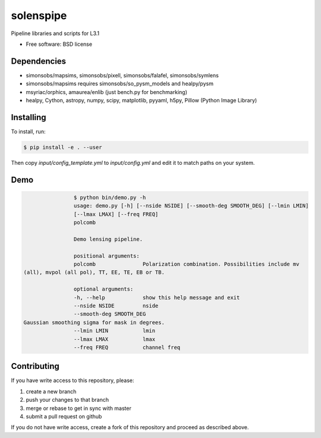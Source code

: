 =======
solenspipe
=======

Pipeline libraries and scripts for L3.1

* Free software: BSD license

Dependencies
------------

* simonsobs/mapsims, simonsobs/pixell, simonsobs/falafel, simonsobs/symlens
* simonsobs/mapsims requires simonsobs/so_pysm_models and healpy/pysm
* msyriac/orphics, amaurea/enlib (just bench.py for benchmarking)
* healpy, Cython, astropy, numpy, scipy, matplotlib, pyyaml, h5py, Pillow (Python Image Library)

Installing
----------

To install, run:

.. code-block:: console
		
   $ pip install -e . --user


Then copy `input/config_template.yml` to `input/config.yml` and edit it to match paths on your system.


Demo
----

.. code-block:: console

				$ python bin/demo.py -h
				usage: demo.py [-h] [--nside NSIDE] [--smooth-deg SMOOTH_DEG] [--lmin LMIN]
				[--lmax LMAX] [--freq FREQ]
				polcomb

				Demo lensing pipeline.

				positional arguments:
				polcomb               Polarization combination. Possibilities include mv
                (all), mvpol (all pol), TT, EE, TE, EB or TB.

				optional arguments:
				-h, --help            show this help message and exit
				--nside NSIDE         nside
				--smooth-deg SMOOTH_DEG
                Gaussian smoothing sigma for mask in degrees.
				--lmin LMIN           lmin
				--lmax LMAX           lmax
				--freq FREQ           channel freq
				


Contributing
------------

If you have write access to this repository, please:

1. create a new branch
2. push your changes to that branch
3. merge or rebase to get in sync with master
4. submit a pull request on github

If you do not have write access, create a fork of this repository and proceed as described above. 
  
